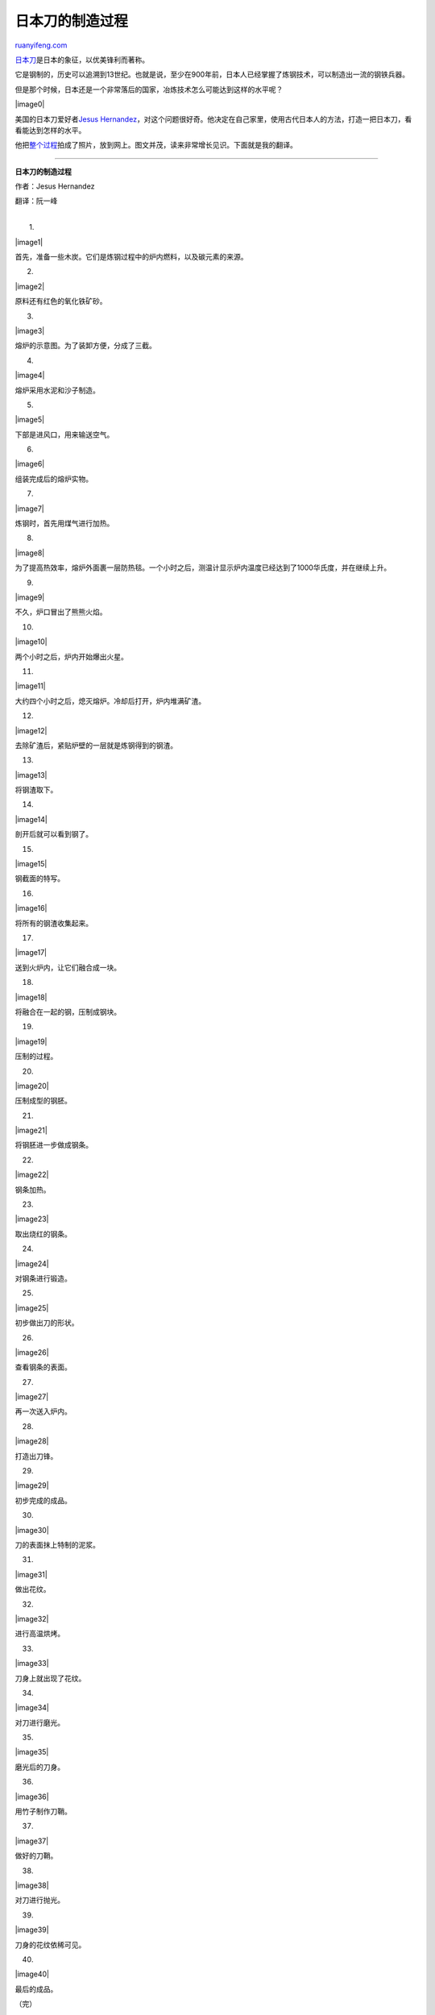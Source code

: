 .. _201107_making_of_a_katana:

日本刀的制造过程
===================================

`ruanyifeng.com <http://www.ruanyifeng.com/blog/2011/07/making_of_a_katana.html>`__

`日本刀 <http://zh.wikipedia.org/wiki/%E6%97%A5%E6%9C%AC%E5%88%80>`__\ 是日本的象征，以优美锋利而著称。

它是钢制的，历史可以追溯到13世纪。也就是说，至少在900年前，日本人已经掌握了炼钢技术，可以制造出一流的钢铁兵器。

但是那个时候，日本还是一个非常落后的国家，冶炼技术怎么可能达到这样的水平呢？

|image0|

美国的日本刀爱好者\ `Jesus
Hernandez <http://www.jhbladesmith.com/>`__\ ，对这个问题很好奇。他决定在自己家里，使用古代日本人的方法，打造一把日本刀，看看能达到怎样的水平。

他把\ `整个过程 <http://www.arscives.com/bladesign/tamahagane/main.htm>`__\ 拍成了照片，放到网上。图文并茂，读来非常增长见识。下面就是我的翻译。


============================================

**日本刀的制造过程**

作者：Jesus Hernandez

翻译：阮一峰

| 
|  1.

|image1|

首先，准备一些木炭。它们是炼钢过程中的炉内燃料，以及碳元素的来源。

2.

|image2|

原料还有红色的氧化铁矿砂。

3.

|image3|

熔炉的示意图。为了装卸方便，分成了三截。

4.

|image4|

熔炉采用水泥和沙子制造。

5.

|image5|

下部是进风口，用来输送空气。

6.

|image6|

组装完成后的熔炉实物。

7.

|image7|

炼钢时，首先用煤气进行加热。

8.

|image8|

为了提高热效率，熔炉外面裹一层防热毯。一个小时之后，测温计显示炉内温度已经达到了1000华氏度，并在继续上升。

9.

|image9|

不久，炉口冒出了熊熊火焰。

10.

|image10|

两个小时之后，炉内开始爆出火星。

11.

|image11|

大约四个小时之后，熄灭熔炉。冷却后打开，炉内堆满矿渣。

12.

|image12|

去除矿渣后，紧贴炉壁的一层就是炼钢得到的钢渣。

13.

|image13|

将钢渣取下。

14.

|image14|

剖开后就可以看到钢了。

15.

|image15|

钢截面的特写。

16.

|image16|

将所有的钢渣收集起来。

17.

|image17|

送到火炉内，让它们融合成一块。

18.

|image18|

将融合在一起的钢，压制成钢块。

19.

|image19|

压制的过程。

20.

|image20|

压制成型的钢胚。

21.

|image21|

将钢胚进一步做成钢条。

22.

|image22|

钢条加热。

23.

|image23|

取出烧红的钢条。

24.

|image24|

对钢条进行锻造。

25.

|image25|

初步做出刀的形状。

26.

|image26|

查看钢条的表面。

27.

|image27|

再一次送入炉内。

28.

|image28|

打造出刀锋。

29.

|image29|

初步完成的成品。

30.

|image30|

刀的表面抹上特制的泥浆。

31.

|image31|

做出花纹。

32.

|image32|

进行高温烘烤。

33.

|image33|

刀身上就出现了花纹。

34.

|image34|

对刀进行磨光。

35.

|image35|

磨光后的刀身。

36.

|image36|

用竹子制作刀鞘。

37.

|image37|

做好的刀鞘。

38.

|image38|

对刀进行抛光。

39.

|image39|

刀身的花纹依稀可见。

40.

|image40|

最后的成品。

| （完）

.. note::
    原文地址: http://www.ruanyifeng.com/blog/2011/07/making_of_a_katana.html 
    作者: 阮一峰 

    编辑: 木书架 http://www.me115.com